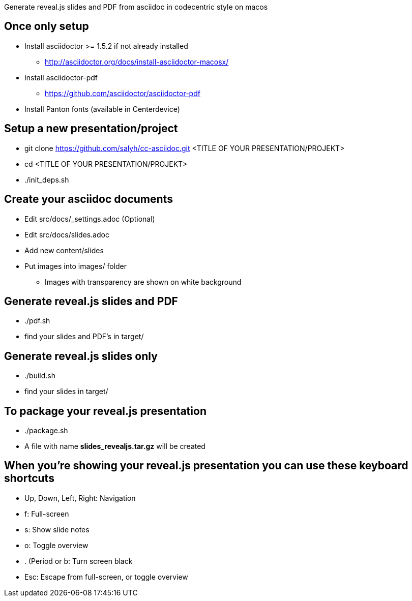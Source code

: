 Generate reveal.js slides and PDF from asciidoc in codecentric style on macos

== Once only setup
* Install asciidoctor >= 1.5.2 if not already installed
** http://asciidoctor.org/docs/install-asciidoctor-macosx/
* Install asciidoctor-pdf
** https://github.com/asciidoctor/asciidoctor-pdf
* Install Panton fonts (available in Centerdevice)

== Setup a new presentation/project
* git clone https://github.com/salyh/cc-asciidoc.git <TITLE OF YOUR PRESENTATION/PROJEKT>
* cd <TITLE OF YOUR PRESENTATION/PROJEKT>
* ./init_deps.sh

== Create your asciidoc documents
* Edit src/docs/_settings.adoc (Optional)
* Edit src/docs/slides.adoc
* Add new content/slides
* Put images into images/ folder
** Images with transparency are shown on white background

== Generate reveal.js slides and PDF
* ./pdf.sh
* find your slides and PDF's in target/

== Generate reveal.js slides only
* ./build.sh
* find your slides in target/

== To package your reveal.js presentation
* ./package.sh 
* A file with name **slides_revealjs.tar.gz** will be created

== When you're showing your reveal.js presentation you can use these keyboard shortcuts
* Up, Down, Left, Right: Navigation
* f: Full-screen
* s: Show slide notes
* o: Toggle overview
* . (Period or b: Turn screen black
* Esc: Escape from full-screen, or toggle overview